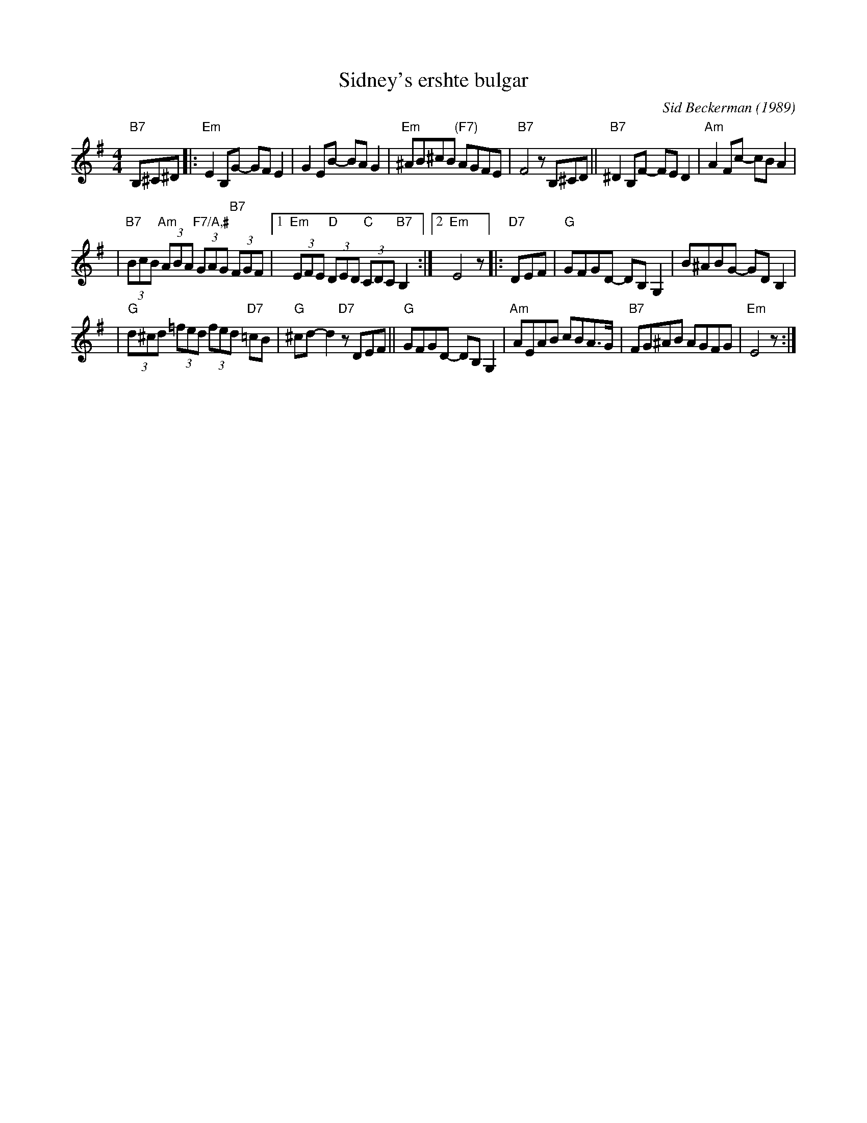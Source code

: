 X: 515
T: Sidney's ershte bulgar
C: Sid Beckerman (1989)
M: 4/4
L: 1/8
K: Em
"B7"B,^C^D \
|:"Em"E2B,G- GFE2 | G2EB- BAG2 \
| "Em"^AB^cB "(F7)"AGFE | "B7"F4 zB,^CD \
||"B7"^D2B,F- FED2 | "Am"A2Fc- cBA2 |
| "B7"(3BcB "Am"(3ABA "F7/A,#"(3GAG "B7"(3FGF \
|1"Em"(3EFE "D"(3DED "C"(3CDC "B7"B,2 :|2 "Em"E4 z \
|:"D7"DEF \
| "G"GFGD- DB,G,2 | B^ABG- GDB,2 |
| "G"(3d^cd (3=fed (3fed "D7"=cB | "G"^cd-d2 "D7"zDEF \
||"G"GFGD- DB,G,2 | "Am"AEAB cBA>G \
| "B7"FG^AB AGFG | "Em"E4 z :|
